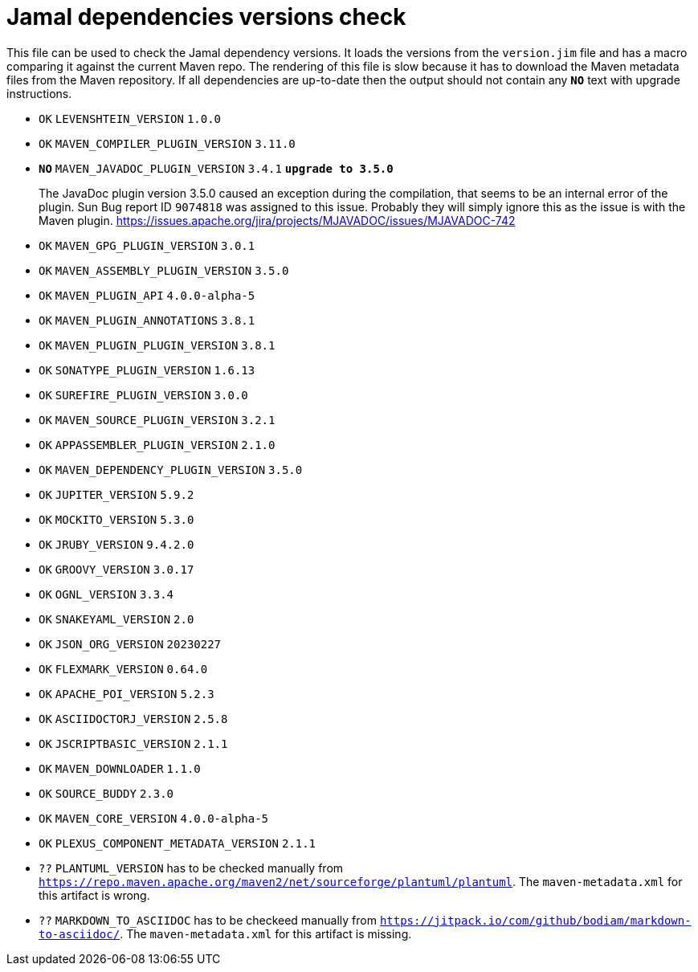 = Jamal dependencies versions check

This file can be used to check the Jamal dependency versions.
It loads the versions from the `version.jim` file and has a macro comparing it against the current Maven repo.
The rendering of this file is slow because it has to download the Maven metadata files from the Maven repository.
If all dependencies are up-to-date then the output should not contain any `*[red]#NO#*` text with upgrade instructions.




* `OK`  `LEVENSHTEIN_VERSION` `1.0.0` 

* `OK`  `MAVEN_COMPILER_PLUGIN_VERSION` `3.11.0` 

* `*[red]#NO#*`  `MAVEN_JAVADOC_PLUGIN_VERSION` `3.4.1` `*[red]#upgrade to 3.5.0#*`
+
The JavaDoc plugin version 3.5.0 caused an exception during the compilation, that seems to be an internal error of the plugin.
Sun Bug report ID `9074818` was assigned to this issue.
Probably they will simply ignore this as the issue is with the Maven plugin.
https://issues.apache.org/jira/projects/MJAVADOC/issues/MJAVADOC-742

* `OK`  `MAVEN_GPG_PLUGIN_VERSION` `3.0.1` 

* `OK`  `MAVEN_ASSEMBLY_PLUGIN_VERSION` `3.5.0` 

* `OK`  `MAVEN_PLUGIN_API` `4.0.0-alpha-5` 

* `OK`  `MAVEN_PLUGIN_ANNOTATIONS` `3.8.1` 

* `OK`  `MAVEN_PLUGIN_PLUGIN_VERSION` `3.8.1` 

* `OK`  `SONATYPE_PLUGIN_VERSION` `1.6.13` 

* `OK`  `SUREFIRE_PLUGIN_VERSION` `3.0.0` 

* `OK`  `MAVEN_SOURCE_PLUGIN_VERSION` `3.2.1` 

* `OK`  `APPASSEMBLER_PLUGIN_VERSION` `2.1.0` 

* `OK`  `MAVEN_DEPENDENCY_PLUGIN_VERSION` `3.5.0` 

* `OK`  `JUPITER_VERSION` `5.9.2` 

* `OK`  `MOCKITO_VERSION` `5.3.0` 

* `OK`  `JRUBY_VERSION` `9.4.2.0` 

* `OK`  `GROOVY_VERSION` `3.0.17` 

* `OK`  `OGNL_VERSION` `3.3.4` 

* `OK`  `SNAKEYAML_VERSION` `2.0` 

* `OK`  `JSON_ORG_VERSION` `20230227` 

* `OK`  `FLEXMARK_VERSION` `0.64.0` 

* `OK`  `APACHE_POI_VERSION` `5.2.3` 

* `OK`  `ASCIIDOCTORJ_VERSION` `2.5.8` 

* `OK`  `JSCRIPTBASIC_VERSION` `2.1.1` 

* `OK`  `MAVEN_DOWNLOADER` `1.1.0` 

* `OK`  `SOURCE_BUDDY` `2.3.0` 

* `OK`  `MAVEN_CORE_VERSION` `4.0.0-alpha-5` 

* `OK`  `PLEXUS_COMPONENT_METADATA_VERSION` `2.1.1` 

* `??` `PLANTUML_VERSION` has to be checked manually from link:https://repo.maven.apache.org/maven2/net/sourceforge/plantuml/plantuml[`https://repo.maven.apache.org/maven2/net/sourceforge/plantuml/plantuml`].
The `maven-metadata.xml` for this artifact is wrong.

* `??` `MARKDOWN_TO_ASCIIDOC` has to be checkeed manually from link:https://jitpack.io/com/github/bodiam/markdown-to-asciidoc/[`https://jitpack.io/com/github/bodiam/markdown-to-asciidoc/`].
The `maven-metadata.xml` for this artifact is missing.
